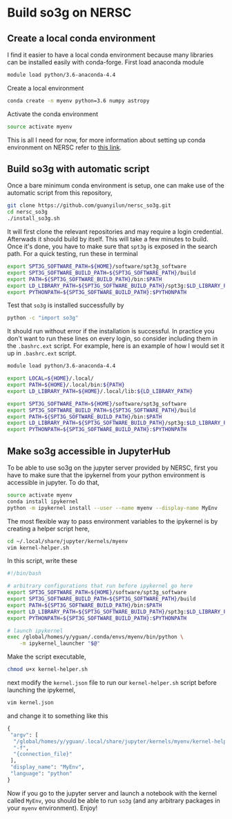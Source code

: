 * Build so3g on NERSC
** Create a local conda environment
I find it easier to have a local conda environment because many
libraries can be installed easily with conda-forge. First load
anaconda module
#+BEGIN_SRC bash
module load python/3.6-anaconda-4.4
#+END_SRC
Create a local environment
#+BEGIN_SRC bash
conda create -n myenv python=3.6 numpy astropy
#+END_SRC
Activate the conda environment
#+BEGIN_SRC bash
source activate myenv
#+END_SRC
This is all I need for now, for more information about setting up
conda environment on NERSC refer to [[https://docs.nersc.gov/services/jupyter/#conda-environments-as-kernels][this link]].
** Build so3g with automatic script
Once a bare minimum conda environment is setup, one can make use of
the automatic script from this repository,
#+BEGIN_SRC bash
git clone https://github.com/guanyilun/nersc_so3g.git
cd nersc_so3g
./install_so3g.sh
#+END_SRC
It will first clone the relevant repositories and may require a login
credential. Afterwads it should build by itself.  This will take a few
minutes to build. Once it's done, you have to make sure that ~spt3g~
is exposed in the search path. For a quick testing, run these in
terminal
#+BEGIN_SRC bash
export SPT3G_SOFTWARE_PATH=${HOME}/software/spt3g_software
export SPT3G_SOFTWARE_BUILD_PATH=${SPT3G_SOFTWARE_PATH}/build
export PATH=${SPT3G_SOFTWARE_BUILD_PATH}/bin:$PATH
export LD_LIBRARY_PATH=${SPT3G_SOFTWARE_BUILD_PATH}/spt3g:$LD_LIBRARY_PATH
export PYTHONPATH=${SPT3G_SOFTWARE_BUILD_PATH}:$PYTHONPATH
#+END_SRC
Test that ~so3g~ is installed successfully by
#+BEGIN_SRC bash
python -c "import so3g"
#+END_SRC
It should run without error if the installation is successful. In
practice you don't want to run these lines on every login, so consider
including them in the ~.bashrc.ext~ script. For example, here is an example
of how I would set it up in ~.bashrc.ext~ script. 
#+BEGIN_SRC bash
module load python/3.6-anaconda-4.4

export LOCAL=${HOME}/.local/
export PATH=${HOME}/.local/bin:${PATH}
export LD_LIBRARY_PATH=${HOME}/.local/lib:${LD_LIBRARY_PATH}

export SPT3G_SOFTWARE_PATH=${HOME}/software/spt3g_software
export SPT3G_SOFTWARE_BUILD_PATH=${SPT3G_SOFTWARE_PATH}/build
export PATH=${SPT3G_SOFTWARE_BUILD_PATH}/bin:$PATH
export LD_LIBRARY_PATH=${SPT3G_SOFTWARE_BUILD_PATH}/spt3g:$LD_LIBRARY_PATH
export PYTHONPATH=${SPT3G_SOFTWARE_BUILD_PATH}:$PYTHONPATH
#+END_SRC
** Make so3g accessible in JupyterHub 
To be able to use so3g on the jupyter server provided by NERSC, first you 
have to make sure that the ipykernel from your python environment is accessible
in jupyter. To do that,
#+BEGIN_SRC bash
source activate myenv
conda install ipykernel
python -m ipykernel install --user --name myenv --display-name MyEnv
#+END_SRC
The most flexible way to pass environment variables to the ipykernel is by
creating a helper script here,
#+BEGIN_SRC bash
cd ~/.local/share/jupyter/kernels/myenv
vim kernel-helper.sh
#+END_SRC
In this script, write these
#+BEGIN_SRC bash
#!/bin/bash

# arbitrary configurations that run before ipykernel go here
export SPT3G_SOFTWARE_PATH=${HOME}/software/spt3g_software
export SPT3G_SOFTWARE_BUILD_PATH=${SPT3G_SOFTWARE_PATH}/build
export PATH=${SPT3G_SOFTWARE_BUILD_PATH}/bin:$PATH
export LD_LIBRARY_PATH=${SPT3G_SOFTWARE_BUILD_PATH}/spt3g:$LD_LIBRARY_PATH
export PYTHONPATH=${SPT3G_SOFTWARE_BUILD_PATH}:$PYTHONPATH

# launch ipykernel
exec /global/homes/y/yguan/.conda/envs/myenv/bin/python \
    -m ipykernel_launcher "$@"
#+END_SRC
Make the script executable,
#+BEGIN_SRC bash
chmod u+x kernel-helper.sh
#+END_SRC
next modify the ~kernel.json~ file to run our ~kernel-helper.sh~
script before launching the ipykernel, 
#+BEGIN_SRC bash
vim kernel.json
#+END_SRC
and change it to something like this 
#+BEGIN_SRC python
{
 "argv": [
  "/global/homes/y/yguan/.local/share/jupyter/kernels/myenv/kernel-helper.sh",
  "-f",
  "{connection_file}"
 ],
 "display_name": "MyEnv",
 "language": "python"
}
#+END_SRC
Now if you go to the jupyter server and launch a notebook with the
kernel called ~MyEnv~, you should be able to run ~so3g~ (and any
arbitrary packages in your ~myenv~ environment). Enjoy!
